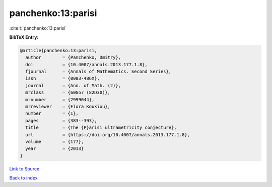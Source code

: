 panchenko:13:parisi
===================

:cite:t:`panchenko:13:parisi`

**BibTeX Entry:**

.. code-block:: bibtex

   @article{panchenko:13:parisi,
     author        = {Panchenko, Dmitry},
     doi           = {10.4007/annals.2013.177.1.8},
     fjournal      = {Annals of Mathematics. Second Series},
     issn          = {0003-486X},
     journal       = {Ann. of Math. (2)},
     mrclass       = {60G57 (82D30)},
     mrnumber      = {2999044},
     mrreviewer    = {Flora Koukiou},
     number        = {1},
     pages         = {383--393},
     title         = {The {P}arisi ultrametricity conjecture},
     url           = {https://doi.org/10.4007/annals.2013.177.1.8},
     volume        = {177},
     year          = {2013}
   }

`Link to Source <https://doi.org/10.4007/annals.2013.177.1.8},>`_


`Back to index <../By-Cite-Keys.html>`_
